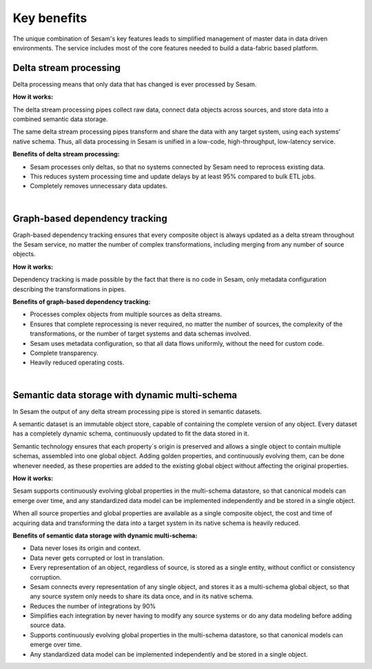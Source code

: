 ============
Key benefits
============

The unique combination of Sesam's key features leads to simplified management 
of master data in data driven environments. The service includes most of
the core features needed to build a data-fabric based platform.

Delta stream processing
-----------------------

Delta processing means that only data that has changed is ever processed
by Sesam. 


**How it works:**

The delta stream processing pipes collect raw data, connect data objects across sources, and store data into a combined semantic data storage. 

The same delta stream processing pipes transform and share the data with any target system, using each systems’ native schema. Thus, all data processing in Sesam is unified in a low-code, high-throughput,
low-latency service.

**Benefits of delta stream processing:**

- Sesam processes only deltas, so that no systems connected by Sesam need to reprocess existing data. 

- This reduces system processing time and update delays by at least 95% compared to bulk ETL jobs.

- Completely removes unnecessary data updates.

|


Graph-based dependency tracking
-------------------------------

Graph-based dependency tracking ensures that every composite object is
always updated as a delta stream throughout the Sesam service, no matter
the number of complex transformations, including merging from any number
of source objects. 


**How it works:**

Dependency tracking is made possible by the fact that there is no code in Sesam, only metadata configuration describing
the transformations in pipes.


**Benefits of graph-based dependency tracking:**

- Processes complex objects from multiple sources as delta streams. 
- Ensures that complete reprocessing is never required, no matter the number of sources, the complexity of the transformations, or the number of target systems and data schemas involved.
- Sesam uses metadata configuration, so that all data flows uniformly, without the need for custom code.
- Complete transparency.
- Heavily reduced operating costs.

|

Semantic data storage with dynamic multi-schema
-----------------------------------------------

In Sesam the output of any delta stream processing pipe is stored in
semantic datasets. 

A semantic dataset is an immutable object store,
capable of containing the complete version of any object. Every dataset
has a completely dynamic schema, continuously updated to fit the data
stored in it. 

Semantic technology ensures that each property´s origin is
preserved and allows a single object to contain multiple schemas,
assembled into one global object. Adding golden properties, and
continuously evolving them, can be done whenever needed, as these
properties are added to the existing global object without affecting the
original properties.

**How it works:**

Sesam supports continuously evolving global properties in the multi-schema datastore, so that canonical models can emerge over time, and any standardized data model can be implemented independently and be stored in a single object.

When all source properties and global properties are available as a single composite object, the cost and time of acquiring data and transforming the data into a target system in its native schema is heavily reduced.


**Benefits of semantic data storage with dynamic multi-schema:**

- Data never loses its origin and context.
- Data never gets corrupted or lost in translation.
- Every representation of an object, regardless of source, is stored as a single entity, without conflict or consistency corruption.
- Sesam connects every representation of any single object, and stores it as a multi-schema global object, so that any source system only needs to share its data once, and in its native schema. 
- Reduces the number of integrations by 90% 
- Simplifies each integration by never having to modify any source systems or do any data modeling before adding source data.
- Supports continuously evolving global properties in the multi-schema datastore, so that canonical models can emerge over time.
- Any standardized data model can be implemented independently and be stored in a single object. 

